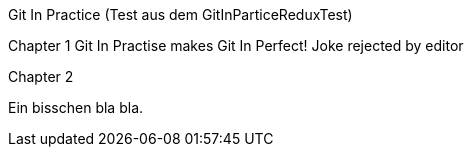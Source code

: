 Git In Practice (Test aus dem GitInParticeReduxTest)

Chapter 1
Git In Practise makes Git In Perfect!
 Joke rejected by editor

Chapter 2

Ein bisschen bla bla.
